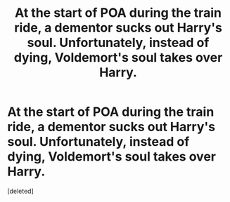 #+TITLE: At the start of POA during the train ride, a dementor sucks out Harry's soul. Unfortunately, instead of dying, Voldemort's soul takes over Harry.

* At the start of POA during the train ride, a dementor sucks out Harry's soul. Unfortunately, instead of dying, Voldemort's soul takes over Harry.
:PROPERTIES:
:Score: 1
:DateUnix: 1581837573.0
:DateShort: 2020-Feb-16
:FlairText: Prompt
:END:
[deleted]

